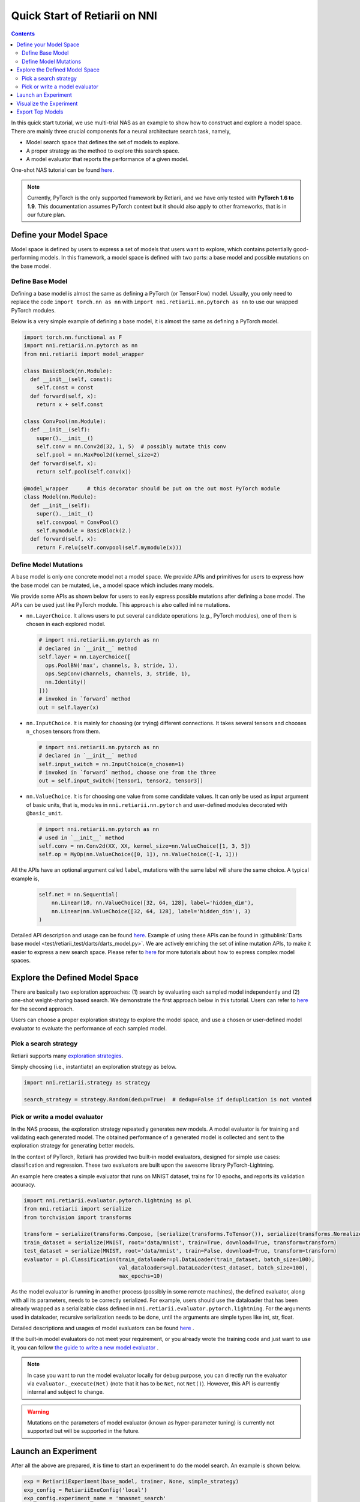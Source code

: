 Quick Start of Retiarii on NNI
==============================


.. contents::

In this quick start tutorial, we use multi-trial NAS as an example to show how to construct and explore a model space. There are mainly three crucial components for a neural architecture search task, namely,

* Model search space that defines the set of models to explore.
* A proper strategy as the method to explore this search space.
* A model evaluator that reports the performance of a given model.

One-shot NAS tutorial can be found `here <./OneshotTrainer.rst>`__.

.. note:: Currently, PyTorch is the only supported framework by Retiarii, and we have only tested with **PyTorch 1.6 to 1.9**. This documentation assumes PyTorch context but it should also apply to other frameworks, that is in our future plan.

Define your Model Space
-----------------------

Model space is defined by users to express a set of models that users want to explore, which contains potentially good-performing models. In this framework, a model space is defined with two parts: a base model and possible mutations on the base model.

Define Base Model
^^^^^^^^^^^^^^^^^

Defining a base model is almost the same as defining a PyTorch (or TensorFlow) model. Usually, you only need to replace the code ``import torch.nn as nn`` with ``import nni.retiarii.nn.pytorch as nn`` to use our wrapped PyTorch modules.

Below is a very simple example of defining a base model, it is almost the same as defining a PyTorch model.

.. code-block:: python

  import torch.nn.functional as F
  import nni.retiarii.nn.pytorch as nn
  from nni.retiarii import model_wrapper

  class BasicBlock(nn.Module):
    def __init__(self, const):
      self.const = const
    def forward(self, x):
      return x + self.const

  class ConvPool(nn.Module):
    def __init__(self):
      super().__init__()
      self.conv = nn.Conv2d(32, 1, 5)  # possibly mutate this conv
      self.pool = nn.MaxPool2d(kernel_size=2)
    def forward(self, x):
      return self.pool(self.conv(x))

  @model_wrapper      # this decorator should be put on the out most PyTorch module
  class Model(nn.Module):
    def __init__(self):
      super().__init__()
      self.convpool = ConvPool()
      self.mymodule = BasicBlock(2.)
    def forward(self, x):
      return F.relu(self.convpool(self.mymodule(x)))

Define Model Mutations
^^^^^^^^^^^^^^^^^^^^^^

A base model is only one concrete model not a model space. We provide APIs and primitives for users to express how the base model can be mutated, i.e., a model space which includes many models.

We provide some APIs as shown below for users to easily express possible mutations after defining a base model. The APIs can be used just like PyTorch module. This approach is also called inline mutations.

* ``nn.LayerChoice``. It allows users to put several candidate operations (e.g., PyTorch modules), one of them is chosen in each explored model.

  .. code-block:: python

    # import nni.retiarii.nn.pytorch as nn
    # declared in `__init__` method
    self.layer = nn.LayerChoice([
      ops.PoolBN('max', channels, 3, stride, 1),
      ops.SepConv(channels, channels, 3, stride, 1),
      nn.Identity()
    ]))
    # invoked in `forward` method
    out = self.layer(x)

* ``nn.InputChoice``. It is mainly for choosing (or trying) different connections. It takes several tensors and chooses ``n_chosen`` tensors from them.

  .. code-block:: python

    # import nni.retiarii.nn.pytorch as nn
    # declared in `__init__` method
    self.input_switch = nn.InputChoice(n_chosen=1)
    # invoked in `forward` method, choose one from the three
    out = self.input_switch([tensor1, tensor2, tensor3])

* ``nn.ValueChoice``. It is for choosing one value from some candidate values. It can only be used as input argument of basic units, that is, modules in ``nni.retiarii.nn.pytorch`` and user-defined modules decorated with ``@basic_unit``.

  .. code-block:: python

    # import nni.retiarii.nn.pytorch as nn
    # used in `__init__` method
    self.conv = nn.Conv2d(XX, XX, kernel_size=nn.ValueChoice([1, 3, 5])
    self.op = MyOp(nn.ValueChoice([0, 1]), nn.ValueChoice([-1, 1]))

All the APIs have an optional argument called ``label``, mutations with the same label will share the same choice. A typical example is,

  .. code-block:: python

    self.net = nn.Sequential(
        nn.Linear(10, nn.ValueChoice([32, 64, 128], label='hidden_dim'),
        nn.Linear(nn.ValueChoice([32, 64, 128], label='hidden_dim'), 3)
    )

Detailed API description and usage can be found `here <./ApiReference.rst>`__\. Example of using these APIs can be found in :githublink:`Darts base model <test/retiarii_test/darts/darts_model.py>`. We are actively enriching the set of inline mutation APIs, to make it easier to express a new search space. Please refer to `here <./construct_space.rst>`__ for more tutorials about how to express complex model spaces.

Explore the Defined Model Space
-------------------------------

There are basically two exploration approaches: (1) search by evaluating each sampled model independently and (2) one-shot weight-sharing based search. We demonstrate the first approach below in this tutorial. Users can refer to `here <./OneshotTrainer.rst>`__ for the second approach.

Users can choose a proper exploration strategy to explore the model space, and use a chosen or user-defined model evaluator to evaluate the performance of each sampled model.

Pick a search strategy
^^^^^^^^^^^^^^^^^^^^^^^^

Retiarii supports many `exploration strategies <./ExplorationStrategies.rst>`__.

Simply choosing (i.e., instantiate) an exploration strategy as below.

.. code-block:: python

  import nni.retiarii.strategy as strategy

  search_strategy = strategy.Random(dedup=True)  # dedup=False if deduplication is not wanted

Pick or write a model evaluator
^^^^^^^^^^^^^^^^^^^^^^^^^^^^^^^^^

In the NAS process, the exploration strategy repeatedly generates new models. A model evaluator is for training and validating each generated model. The obtained performance of a generated model is collected and sent to the exploration strategy for generating better models.

In the context of PyTorch, Retiarii has provided two built-in model evaluators, designed for simple use cases: classification and regression. These two evaluators are built upon the awesome library PyTorch-Lightning.

An example here creates a simple evaluator that runs on MNIST dataset, trains for 10 epochs, and reports its validation accuracy.

.. code-block:: python

  import nni.retiarii.evaluator.pytorch.lightning as pl
  from nni.retiarii import serialize
  from torchvision import transforms

  transform = serialize(transforms.Compose, [serialize(transforms.ToTensor()), serialize(transforms.Normalize, (0.1307,), (0.3081,))])
  train_dataset = serialize(MNIST, root='data/mnist', train=True, download=True, transform=transform)
  test_dataset = serialize(MNIST, root='data/mnist', train=False, download=True, transform=transform)
  evaluator = pl.Classification(train_dataloader=pl.DataLoader(train_dataset, batch_size=100),
                                val_dataloaders=pl.DataLoader(test_dataset, batch_size=100),
                                max_epochs=10)

As the model evaluator is running in another process (possibly in some remote machines), the defined evaluator, along with all its parameters, needs to be correctly serialized. For example, users should use the dataloader that has been already wrapped as a serializable class defined in ``nni.retiarii.evaluator.pytorch.lightning``. For the arguments used in dataloader, recursive serialization needs to be done, until the arguments are simple types like int, str, float.

Detailed descriptions and usages of model evaluators can be found `here <./ApiReference.rst>`__ .

If the built-in model evaluators do not meet your requirement, or you already wrote the training code and just want to use it, you can follow `the guide to write a new model evaluator <./WriteTrainer.rst>`__ .

.. note:: In case you want to run the model evaluator locally for debug purpose, you can directly run the evaluator via ``evaluator._execute(Net)`` (note that it has to be ``Net``, not ``Net()``). However, this API is currently internal and subject to change.

.. warning:: Mutations on the parameters of model evaluator (known as hyper-parameter tuning) is currently not supported but will be supported in the future.

Launch an Experiment
--------------------

After all the above are prepared, it is time to start an experiment to do the model search. An example is shown below.

.. code-block:: python

  exp = RetiariiExperiment(base_model, trainer, None, simple_strategy)
  exp_config = RetiariiExeConfig('local')
  exp_config.experiment_name = 'mnasnet_search'
  exp_config.trial_concurrency = 2
  exp_config.max_trial_number = 10
  exp_config.training_service.use_active_gpu = False
  exp.run(exp_config, 8081)

The complete code of a simple MNIST example can be found :githublink:`here <examples/nas/multi-trial/mnist/search.py>`. Users can also run Retiarii Experiment on `different training services <../training_services.rst>`__ besides ``local`` training service.

Visualize the Experiment
------------------------

Users can visualize their experiment in the same way as visualizing a normal hyper-parameter tuning experiment. For example, open ``localhost::8081`` in your browser, 8081 is the port that you set in ``exp.run``. Please refer to `here <../Tutorial/WebUI.rst>`__ for details.

We support visualizing models with 3rd-party visualization engines (like `Netron <https://netron.app/>`__). This can be used by clicking ``Visualization`` in detail panel for each trial. Note that current visualization is based on `onnx <https://onnx.ai/>`__ . Built-in evaluators (e.g., Classification) will automatically export the model into a file, for your own evaluator, you need to save your file into ``$NNI_OUTPUT_DIR/model.onnx`` to make this work.

Export Top Models
-----------------

Users can export top models after the exploration is done using ``export_top_models``.

.. code-block:: python

  for model_code in exp.export_top_models(formatter='dict'):
    print(model_code)

